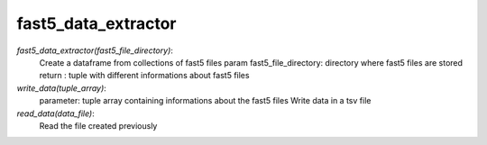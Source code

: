 =====================
fast5_data_extractor
=====================

*fast5_data_extractor(fast5_file_directory)*:
   Create a dataframe from collections of fast5 files
   param fast5_file_directory: directory where fast5 files are stored
   return : tuple with different informations about fast5 files

*write_data(tuple_array)*:
   parameter: tuple array containing informations about the fast5 files
   Write data in a tsv file

*read_data(data_file)*:
   Read the file created previously
  

